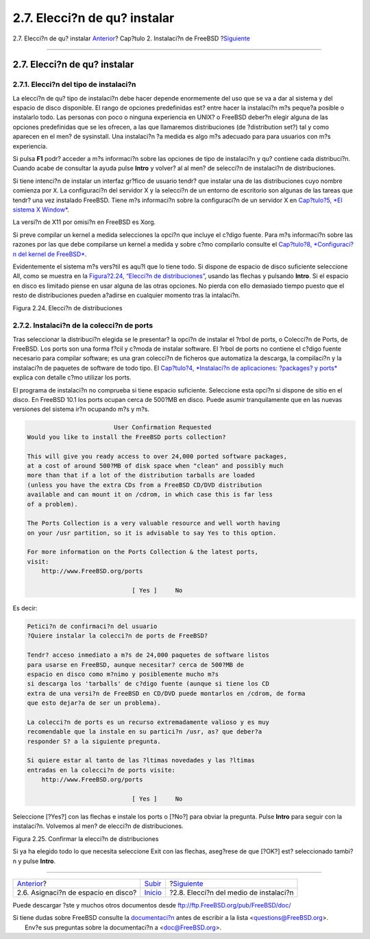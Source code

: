 =============================
2.7. Elecci?n de qu? instalar
=============================

.. raw:: html

   <div class="navheader">

2.7. Elecci?n de qu? instalar
`Anterior <install-steps.html>`__?
Cap?tulo 2. Instalaci?n de FreeBSD
?\ `Siguiente <install-media.html>`__

--------------

.. raw:: html

   </div>

.. raw:: html

   <div class="sect1">

.. raw:: html

   <div class="titlepage" xmlns="">

.. raw:: html

   <div>

.. raw:: html

   <div>

2.7. Elecci?n de qu? instalar
-----------------------------

.. raw:: html

   </div>

.. raw:: html

   </div>

.. raw:: html

   </div>

.. raw:: html

   <div class="sect2">

.. raw:: html

   <div class="titlepage" xmlns="">

.. raw:: html

   <div>

.. raw:: html

   <div>

2.7.1. Elecci?n del tipo de instalaci?n
~~~~~~~~~~~~~~~~~~~~~~~~~~~~~~~~~~~~~~~

.. raw:: html

   </div>

.. raw:: html

   </div>

.. raw:: html

   </div>

La elecci?n de qu? tipo de instalaci?n debe hacer depende enormemente
del uso que se va a dar al sistema y del espacio de disco disponible. El
rango de opciones predefinidas est? entre hacer la instalaci?n m?s
peque?a posible o instalarlo todo. Las personas con poco o ninguna
experiencia en UNIX? o FreeBSD deber?n elegir alguna de las opciones
predefinidas que se les ofrecen, a las que llamaremos distribuciones (de
?distribution set?) tal y como aparecen en el men? de sysinstall. Una
instalaci?n ?a medida es algo m?s adecuado para para usuarios con m?s
experiencia.

Si pulsa **F1** podr? acceder a m?s informaci?n sobre las opciones de
tipo de instalaci?n y qu? contiene cada distribuci?n. Cuando acabe de
consultar la ayuda pulse **Intro** y volver? al al men? de selecci?n de
instalaci?n de distribuciones.

Si tiene intenci?n de instalar un interfaz gr?fico de usuario tendr? que
instalar una de las distribuciones cuyo nombre comienza por ``X``. La
configuraci?n del servidor X y la selecci?n de un entorno de escritorio
son algunas de las tareas que tendr? una vez instalado FreeBSD. Tiene
m?s informaci?n sobre la configuraci?n de un servidor X en `Cap?tulo?5,
*El sistema X Window* <x11.html>`__.

La versi?n de X11 por omisi?n en FreeBSD es Xorg.

Si preve compilar un kernel a medida selecciones la opci?n que incluye
el c?digo fuente. Para m?s informaci?n sobre las razones por las que
debe compilarse un kernel a medida y sobre c?mo compilarlo consulte el
`Cap?tulo?8, *Configuraci?n del kernel de
FreeBSD* <kernelconfig.html>`__.

Evidentemente el sistema m?s vers?til es aqu?l que lo tiene todo. Si
dispone de espacio de disco suficiente seleccione All, como se muestra
en la `Figura?2.24, “Elecci?n de
distribuciones” <install-choosing.html#distribution-set1>`__, usando las
flechas y pulsando **Intro**. Si el espacio en disco es limitado piense
en usar alguna de las otras opciones. No pierda con ello demasiado
tiempo puesto que el resto de distribuciones pueden a?adirse en
cualquier momento tras la intalaci?n.

.. raw:: html

   <div class="figure">

.. raw:: html

   <div class="figure-title">

Figura 2.24. Elecci?n de distribuciones

.. raw:: html

   </div>

.. raw:: html

   <div class="figure-contents">

.. raw:: html

   <div class="mediaobject">

|Elecci?n de distribuciones|

.. raw:: html

   </div>

.. raw:: html

   </div>

.. raw:: html

   </div>

.. raw:: html

   </div>

.. raw:: html

   <div class="sect2">

.. raw:: html

   <div class="titlepage" xmlns="">

.. raw:: html

   <div>

.. raw:: html

   <div>

2.7.2. Instalaci?n de la colecci?n de ports
~~~~~~~~~~~~~~~~~~~~~~~~~~~~~~~~~~~~~~~~~~~

.. raw:: html

   </div>

.. raw:: html

   </div>

.. raw:: html

   </div>

Tras seleccionar la distribuci?n elegida se le presentar? la opci?n de
instalar el ?rbol de ports, o Colecci?n de Ports, de FreeBSD. Los ports
son una forma f?cil y c?moda de instalar software. El ?rbol de ports no
contiene el c?digo fuente necesario para compilar software; es una gran
colecci?n de ficheros que automatiza la descarga, la compilaci?n y la
instalaci?n de paquetes de software de todo tipo. El `Cap?tulo?4,
*Instalaci?n de aplicaciones: ?packages? y ports* <ports.html>`__
explica con detalle c?mo utilizar los ports.

El programa de instalaci?n no comprueba si tiene espacio suficiente.
Seleccione esta opci?n si dispone de sitio en el disco. En FreeBSD 10.1
los ports ocupan cerca de 500?MB en disco. Puede asumir tranquilamente
que en las nuevas versiones del sistema ir?n ocupando m?s y m?s.

.. code:: screen

                             User Confirmation Requested
     Would you like to install the FreeBSD ports collection?

     This will give you ready access to over 24,000 ported software packages,
     at a cost of around 500?MB of disk space when "clean" and possibly much
     more than that if a lot of the distribution tarballs are loaded
     (unless you have the extra CDs from a FreeBSD CD/DVD distribution
     available and can mount it on /cdrom, in which case this is far less
     of a problem).

     The Ports Collection is a very valuable resource and well worth having
     on your /usr partition, so it is advisable to say Yes to this option.

     For more information on the Ports Collection & the latest ports,
     visit:
         http://www.FreeBSD.org/ports

                                  [ Yes ]     No

Es decir:

.. code:: screen

     Petici?n de confirmaci?n del usuario
     ?Quiere instalar la colecci?n de ports de FreeBSD?

     Tendr? acceso inmediato a m?s de 24,000 paquetes de software listos
     para usarse en FreeBSD, aunque necesitar? cerca de 500?MB de
     espacio en disco como m?nimo y posiblemente mucho m?s
     si descarga los 'tarballs' de c?digo fuente (aunque si tiene los CD
     extra de una versi?n de FreeBSD en CD/DVD puede montarlos en /cdrom, de forma
     que esto dejar?a de ser un problema).

     La colecci?n de ports es un recurso extremadamente valioso y es muy
     recomendable que la instale en su partici?n /usr, as? que deber?a
     responder S? a la siguiente pregunta.

     Si quiere estar al tanto de las ?ltimas novedades y las ?ltimas
     entradas en la colecci?n de ports visite:
         http://www.FreeBSD.org/ports

                                  [ Yes ]     No

Seleccione [?Yes?] con las flechas e instale los ports o [?No?] para
obviar la pregunta. Pulse **Intro** para seguir con la instalaci?n.
Volvemos al men? de elecci?n de distribuciones.

.. raw:: html

   <div class="figure">

.. raw:: html

   <div class="figure-title">

Figura 2.25. Confirmar la elecci?n de distribuciones

.. raw:: html

   </div>

.. raw:: html

   <div class="figure-contents">

.. raw:: html

   <div class="mediaobject">

|Confirmar la elecci?n de distribuciones|

.. raw:: html

   </div>

.. raw:: html

   </div>

.. raw:: html

   </div>

Si ya ha elegido todo lo que necesita seleccione Exit con las flechas,
aseg?rese de que [?OK?] est? seleccionado tambi?n y pulse **Intro**.

.. raw:: html

   </div>

.. raw:: html

   </div>

.. raw:: html

   <div class="navfooter">

--------------

+----------------------------------------+----------------------------+-------------------------------------------+
| `Anterior <install-steps.html>`__?     | `Subir <install.html>`__   | ?\ `Siguiente <install-media.html>`__     |
+----------------------------------------+----------------------------+-------------------------------------------+
| 2.6. Asignaci?n de espacio en disco?   | `Inicio <index.html>`__    | ?2.8. Elecci?n del medio de instalaci?n   |
+----------------------------------------+----------------------------+-------------------------------------------+

.. raw:: html

   </div>

Puede descargar ?ste y muchos otros documentos desde
ftp://ftp.FreeBSD.org/pub/FreeBSD/doc/

| Si tiene dudas sobre FreeBSD consulte la
  `documentaci?n <http://www.FreeBSD.org/docs.html>`__ antes de escribir
  a la lista <questions@FreeBSD.org\ >.
|  Env?e sus preguntas sobre la documentaci?n a <doc@FreeBSD.org\ >.

.. |Elecci?n de distribuciones| image:: install/dist-set.png
.. |Confirmar la elecci?n de distribuciones| image:: install/dist-set2.png
